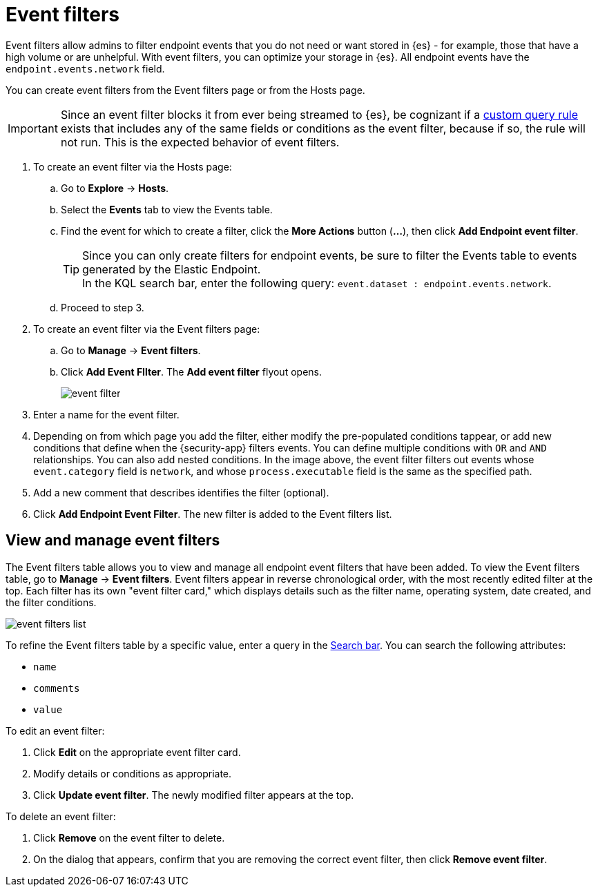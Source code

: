 [[event-filters]]
[chapter, role="xpack"]
= Event filters

Event filters allow admins to filter endpoint events that you do not need or want stored in {es} - for example, those that have a high volume or are unhelpful. With event filters, you can optimize your storage in {es}. All endpoint events have the `endpoint.events.network` field.

You can create event filters from the Event filters page or from the Hosts page.

IMPORTANT: Since an event filter blocks it from ever being streamed to {es}, be cognizant if a <<create-custom-rule, custom query rule>> exists that includes any of the same fields or conditions as the event filter, because if so, the rule will not run. This is the expected behavior of event filters.

. To create an event filter via the Hosts page:
.. Go to *Explore* -> *Hosts*.
.. Select the *Events* tab to view the Events table.
+
.. Find the event for which to create a filter, click the *More Actions* button (*...*), then click *Add Endpoint event filter*.
+
TIP: Since you can only create filters for endpoint events, be sure to filter the Events table to events generated by the Elastic Endpoint. +
In the KQL search bar, enter the following query: `event.dataset : endpoint.events.network`.
+
.. Proceed to step 3.
. To create an event filter via the Event filters page:
.. Go to *Manage* -> *Event filters*.
.. Click *Add Event FIlter*. The *Add event filter* flyout opens.
+
[role="screenshot"]
image::images/event-filter.png[]
. Enter a name for the event filter.
. Depending on from which page you add the filter, either modify the pre-populated conditions tappear, or
add new conditions that define when the {security-app} filters events. You can define multiple conditions with `OR` and `AND` relationships. You can also add nested conditions. In the image above, the event filter filters out events whose `event.category` field is `network`, and whose `process.executable` field is the same as the specified path.
. Add a new comment that describes identifies the filter (optional).
. Click *Add Endpoint Event Filter*. The new filter is added to the Event filters list.

[[manage-event-filters]]
[discrete]
== View and manage event filters

The Event filters table allows you to view and manage all endpoint event filters that have been added. To view the Event filters table, go to *Manage* -> *Event filters*. Event filters appear in reverse chronological order, with the most recently edited filter at the top. Each filter has its own "event filter card," which displays details such as the filter name, operating system, date created, and the filter conditions.

[role="screenshot"]
image::images/event-filters-list.png[]

To refine the Event filters table by a specific value, enter a query in the https://elastic.github.io/eui/#/forms/search-bar[Search bar]. You can search the following attributes:

* `name`
* `comments`
* `value`

To edit an event filter:

. Click *Edit* on the appropriate event filter card.
. Modify details or conditions as appropriate.
. Click *Update event filter*. The newly modified filter appears at the top. 

To delete an event filter:

. Click *Remove* on the event filter to delete.
. On the dialog that appears, confirm that you are removing the correct event filter, then click *Remove event filter*.
